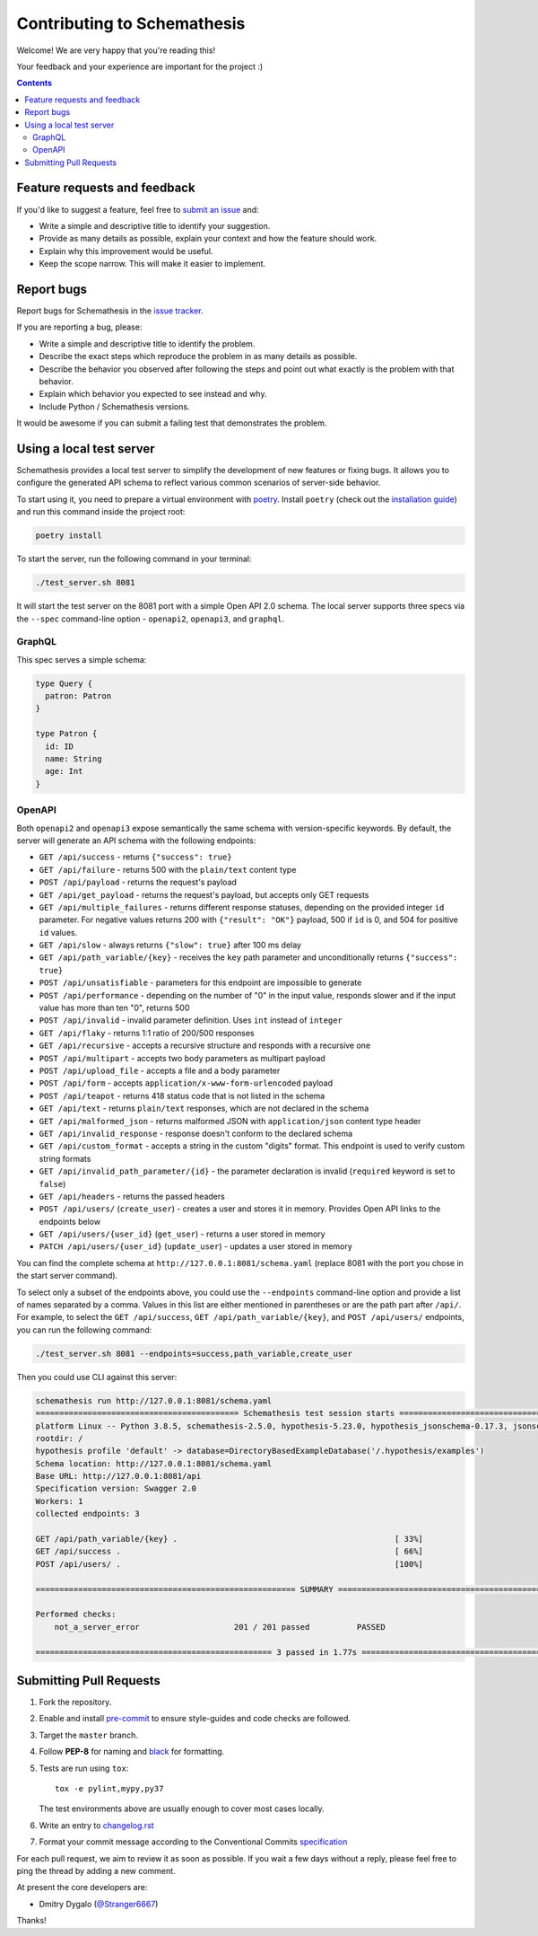 Contributing to Schemathesis
============================

Welcome! We are very happy that you're reading this!

Your feedback and your experience are important for the project :)

.. contents::
   :depth: 2
   :backlinks: none

Feature requests and feedback
-----------------------------

If you'd like to suggest a feature, feel free to `submit an issue <https://github.com/schemathesis/schemathesis/issues>`_
and:

* Write a simple and descriptive title to identify your suggestion.
* Provide as many details as possible, explain your context and how the feature should work.
* Explain why this improvement would be useful.
* Keep the scope narrow. This will make it easier to implement.

Report bugs
-----------

Report bugs for Schemathesis in the `issue tracker <https://github.com/schemathesis/schemathesis/issues>`_.

If you are reporting a bug, please:

* Write a simple and descriptive title to identify the problem.
* Describe the exact steps which reproduce the problem in as many details as possible.
* Describe the behavior you observed after following the steps and point out what exactly is the problem with that behavior.
* Explain which behavior you expected to see instead and why.
* Include Python / Schemathesis versions.

It would be awesome if you can submit a failing test that demonstrates the problem.

Using a local test server
-------------------------

Schemathesis provides a local test server to simplify the development of new features or fixing bugs.
It allows you to configure the generated API schema to reflect various common scenarios of server-side behavior.

To start using it, you need to prepare a virtual environment with `poetry`_.
Install ``poetry`` (check out the `installation guide`_) and run this command inside the project root:

.. code:: bash

    poetry install

To start the server, run the following command in your terminal:

.. code:: bash

    ./test_server.sh 8081

It will start the test server on the 8081 port with a simple Open API 2.0 schema.
The local server supports three specs via the ``--spec`` command-line option - ``openapi2``, ``openapi3``, and ``graphql``.

GraphQL
~~~~~~~

This spec serves a simple schema:

.. code:: graphql

    type Query {
      patron: Patron
    }

    type Patron {
      id: ID
      name: String
      age: Int
    }

OpenAPI
~~~~~~~

Both ``openapi2`` and ``openapi3`` expose semantically the same schema with version-specific keywords.
By default, the server will generate an API schema with the following endpoints:

- ``GET /api/success`` - returns ``{"success": true}``
- ``GET /api/failure`` - returns 500 with the ``plain/text`` content type
- ``POST /api/payload`` - returns the request's payload
- ``GET /api/get_payload`` - returns the request's payload, but accepts only GET requests
- ``GET /api/multiple_failures`` - returns different response statuses, depending on the provided integer ``id`` parameter. For negative values returns 200 with ``{"result": "OK"}`` payload, 500 if ``id`` is 0, and 504 for positive ``id`` values.
- ``GET /api/slow`` - always returns ``{"slow": true}`` after 100 ms delay
- ``GET /api/path_variable/{key}`` - receives the ``key`` path parameter and unconditionally returns ``{"success": true}``
- ``POST /api/unsatisfiable`` - parameters for this endpoint are impossible to generate
- ``POST /api/performance`` - depending on the number of "0" in the input value, responds slower and if the input value has more than ten "0", returns 500
- ``POST /api/invalid`` - invalid parameter definition. Uses ``int`` instead of ``integer``
- ``GET /api/flaky`` - returns 1:1 ratio of 200/500 responses
- ``GET /api/recursive`` - accepts a recursive structure and responds with a recursive one
- ``POST /api/multipart`` - accepts two body parameters as multipart payload
- ``POST /api/upload_file`` - accepts a file and a body parameter
- ``POST /api/form`` - accepts ``application/x-www-form-urlencoded`` payload
- ``POST /api/teapot`` - returns 418 status code that is not listed in the schema
- ``GET /api/text`` - returns ``plain/text`` responses, which are not declared in the schema
- ``GET /api/malformed_json`` - returns malformed JSON with ``application/json`` content type header
- ``GET /api/invalid_response`` - response doesn't conform to the declared schema
- ``GET /api/custom_format`` - accepts a string in the custom "digits" format. This endpoint is used to verify custom string formats
- ``GET /api/invalid_path_parameter/{id}`` - the parameter declaration is invalid (``required`` keyword is set to ``false``)
- ``GET /api/headers`` - returns the passed headers
- ``POST /api/users/`` (``create_user``) - creates a user and stores it in memory. Provides Open API links to the endpoints below
- ``GET /api/users/{user_id}`` (``get_user``) - returns a user stored in memory
- ``PATCH /api/users/{user_id}`` (``update_user``) - updates a user stored in memory

You can find the complete schema at ``http://127.0.0.1:8081/schema.yaml`` (replace 8081 with the port you chose in the start server command).

To select only a subset of the endpoints above, you could use the ``--endpoints`` command-line option and provide a
list of names separated by a comma. Values in this list are either mentioned in parentheses or are the path part after ``/api/``.
For example, to select the ``GET /api/success``, ``GET /api/path_variable/{key}``, and  ``POST /api/users/`` endpoints, you can run the following command:

.. code:: bash

    ./test_server.sh 8081 --endpoints=success,path_variable,create_user

Then you could use CLI against this server:

.. code::

    schemathesis run http://127.0.0.1:8081/schema.yaml
    =========================================== Schemathesis test session starts ==========================================
    platform Linux -- Python 3.8.5, schemathesis-2.5.0, hypothesis-5.23.0, hypothesis_jsonschema-0.17.3, jsonschema-3.2.0
    rootdir: /
    hypothesis profile 'default' -> database=DirectoryBasedExampleDatabase('/.hypothesis/examples')
    Schema location: http://127.0.0.1:8081/schema.yaml
    Base URL: http://127.0.0.1:8081/api
    Specification version: Swagger 2.0
    Workers: 1
    collected endpoints: 3

    GET /api/path_variable/{key} .                                              [ 33%]
    GET /api/success .                                                          [ 66%]
    POST /api/users/ .                                                          [100%]

    ======================================================= SUMMARY =======================================================

    Performed checks:
        not_a_server_error                    201 / 201 passed          PASSED

    ================================================== 3 passed in 1.77s ==================================================

Submitting Pull Requests
------------------------

#. Fork the repository.
#. Enable and install `pre-commit <https://pre-commit.com>`_ to ensure style-guides and code checks are followed.
#. Target the ``master`` branch.
#. Follow **PEP-8** for naming and `black <https://github.com/psf/black>`_ for formatting.
#. Tests are run using ``tox``::

    tox -e pylint,mypy,py37

   The test environments above are usually enough to cover most cases locally.

#. Write an entry to `changelog.rst <https://github.com/schemathesis/schemathesis/blob/master/docs/changelog.rst>`_
#. Format your commit message according to the Conventional Commits `specification <https://www.conventionalcommits.org/en/>`_

For each pull request, we aim to review it as soon as possible.
If you wait a few days without a reply, please feel free to ping the thread by adding a new comment.

At present the core developers are:

- Dmitry Dygalo (`@Stranger6667`_)

Thanks!

.. _@Stranger6667: https://github.com/Stranger6667
.. _poetry: https://github.com/sdispater/poetry
.. _installation guide: https://github.com/sdispater/poetry#installation
